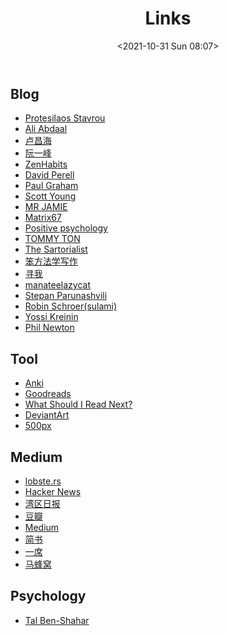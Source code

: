 #+title: Links
#+date: <2021-10-31 Sun 08:07>
#+draft: false

** Blog
- [[https://protesilaos.com/][Protesilaos Stavrou]]
- [[https://aliabdaal.com/][Ali Abdaal]]
- [[http://www.changhai.org/index.php][卢昌海]]
- [[http://www.ruanyifeng.com/home.html][阮一峰]]
- [[http://zenhabits.net/][ZenHabits]]
- [[https://www.perell.com/][David Perell]]
- [[http://www.paulgraham.com/][Paul Graham]]
- [[http://www.scotthyoung.com/][Scott Young]]
- [[http://mrjamie.cc/][MR JAMIE]]
- [[http://matrix67.com/][Matrix67]]
- [[http://www.positivepsychology.org/][Positive psychology]]
- [[http://tommyton.tumblr.com/][TOMMY TON]]
- [[http://www.thesartorialist.com/][The Sartorialist]]
- [[https://www.cnfeat.com/][笨方法学写作]]
- [[https://seekbetter.me][寻我]]
- [[https://manateelazycat.github.io/index.html][manateelazycat]]
- [[https://stopa.io/][Stepan Parunashvili]]
- [[https://blog.sulami.xyz/][Robin Schroer(sulami)]]
- [[https://yosefk.com/blog/][Yossi Kreinin]]
- [[https://www.philnewton.net/][Phil Newton]]

** Tool
- [[https://apps.ankiweb.net][Anki]]
- [[http://www.goodreads.com/][Goodreads]]
- [[http://www.whatshouldireadnext.com/][What Should I Read Next?]]
- [[https://www.deviantart.com/][DeviantArt]]
- [[https://500px.com/editors][500px]]

** Medium
- [[https://lobste.rs][lobste.rs]]
- [[https://news.ycombinator.com/][Hacker News]]
- [[https://wanqu.co/][湾区日报]]
- [[http://book.douban.com][豆瓣]]
- [[https://medium.com/][Medium]]
- [[http://www.jianshu.com][简书]]
- [[http://yixi.tv/][一席]]
- [[http://www.mafengwo.cn/][马蜂窝]]


** Psychology

- [[https://talbenshahar.com/][Tal Ben-Shahar]]
